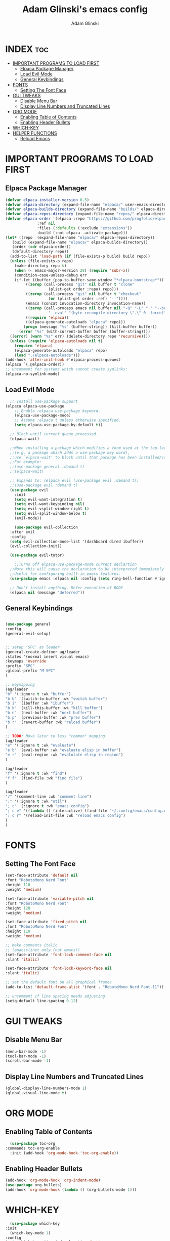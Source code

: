 #+TITLE: Adam Glinski's emacs config
#+AUTHOR: Adam Glinski
#+STARTUP: showeverything
#+OPTIONS: toc:2

* INDEX :toc:
- [[#important-programs-to-load-first][IMPORTANT PROGRAMS TO LOAD FIRST]]
  - [[#elpaca-package-manager][Elpaca Package Manager]]
  - [[#load-evil-mode][Load Evil Mode]]
  - [[#general-keybindings][General Keybindings]]
- [[#fonts][FONTS]]
  - [[#setting-the-font-face][Setting The Font Face]]
- [[#gui-tweaks][GUI TWEAKS]]
  - [[#disable-menu-bar][Disable Menu Bar]]
  - [[#display-line-numbers-and-truncated-lines][Display Line Numbers and Truncated Lines]]
- [[#org-mode][ORG MODE]]
  - [[#enabling-table-of-contents][Enabling Table of Contents]]
  - [[#enabling-header-bullets][Enabling Header Bullets]]
- [[#which-key][WHICH-KEY]]
- [[#helper-functions][HELPER FUNCTIONS]]
  - [[#reload-emacs][Reload Emacs]]

* IMPORTANT PROGRAMS TO LOAD FIRST
** Elpaca Package Manager

#+BEGIN_SRC emacs-lisp
  (defvar elpaca-installer-version 0.5)
  (defvar elpaca-directory (expand-file-name "elpaca/" user-emacs-directory))
  (defvar elpaca-builds-directory (expand-file-name "builds/" elpaca-directory))
  (defvar elpaca-repos-directory (expand-file-name "repos/" elpaca-directory))
  (defvar elpaca-order '(elpaca :repo "https://github.com/progfolio/elpaca.git"
				:ref nil
				:files (:defaults (:exclude "extensions"))
				:build (:not elpaca--activate-package)))
  (let* ((repo  (expand-file-name "elpaca/" elpaca-repos-directory))
	 (build (expand-file-name "elpaca/" elpaca-builds-directory))
	 (order (cdr elpaca-order))
	 (default-directory repo))
    (add-to-list 'load-path (if (file-exists-p build) build repo))
    (unless (file-exists-p repo)
      (make-directory repo t)
      (when (< emacs-major-version 28) (require 'subr-x))
      (condition-case-unless-debug err
	  (if-let ((buffer (pop-to-buffer-same-window "*elpaca-bootstrap*"))
		   ((zerop (call-process "git" nil buffer t "clone"
					 (plist-get order :repo) repo)))
		   ((zerop (call-process "git" nil buffer t "checkout"
					 (or (plist-get order :ref) "--"))))
		   (emacs (concat invocation-directory invocation-name))
		   ((zerop (call-process emacs nil buffer nil "-Q" "-L" "." "--batch"
					 "--eval" "(byte-recompile-directory \".\" 0 'force)")))
		   ((require 'elpaca))
		   ((elpaca-generate-autoloads "elpaca" repo)))
	      (progn (message "%s" (buffer-string)) (kill-buffer buffer))
	    (error "%s" (with-current-buffer buffer (buffer-string))))
	((error) (warn "%s" err) (delete-directory repo 'recursive))))
    (unless (require 'elpaca-autoloads nil t)
      (require 'elpaca)
      (elpaca-generate-autoloads "elpaca" repo)
      (load "./elpaca-autoloads")))
  (add-hook 'after-init-hook #'elpaca-process-queues)
  (elpaca `(,@elpaca-order))
  ;; Uncomment for systems which cannot create symlinks:
  (elpaca-no-symlink-mode)
#+END_SRC

** Load Evil Mode

#+BEGIN_SRC emacs-lisp
    ;; Install use-package support
  (elpaca elpaca-use-package
	  ;; Enable :elpaca use-package keyword.
	  (elpaca-use-package-mode)
	  ;; Assume :elpaca t unless otherwise specified.
	  (setq elpaca-use-package-by-default t))

	;; Block until current queue processed.
	(elpaca-wait)

	;;When installing a package which modifies a form used at the top-level
	;;(e.g. a package which adds a use-package key word),
	;;use `elpaca-wait' to block until that package has been installed/configured.
	;;For example:
	;;(use-package general :demand t)
	;;(elpaca-wait)

	;; Expands to: (elpaca evil (use-package evil :demand t))
	;;(use-package evil :demand t)
	(use-package evil
	  :init
	  (setq evil-want-integration t)
	  (setq evil-want-keybinding nil)
	  (setq evil-vsplit-window-right t)
	  (setq evil-split-window-below t)
	  (evil-mode))

      (use-package evil-collection
	:after evil
	:config
	(setq evil-collection-mode-list '(dashboard dired ibuffer))
	(evil-collection-init))

    (use-package evil-tutor)

      ;;Turns off elpaca-use-package-mode current declartion
	;;Note this will cause the declaration to be interpreted immediately (not deferred).
	;;Useful for configuring built-in emacs features.
	(use-package emacs :elpaca nil :config (setq ring-bell-function #'ignore))

	;; Don't install anything. Defer execution of BODY
	(elpaca nil (message "deferred"))
#+END_SRC

** General Keybindings

#+BEGIN_SRC emacs-lisp

  (use-package general
  :config
  (general-evil-setup)


  ;; setup 'SPC' as leader
  (general-create-definer ag/leader
  :states '(normal insert visual emacs)
  :keymaps 'override
  :prefix "SPC"
  :global-prefix "M-SPC"
  )

  ;; keymapping
  (ag/leader
  "b" '(:ignore t :wk "buffer")
  "b b" '(switch-to-buffer :wk "switch buffer")
  "b i" '(ibuffer :wk "ibuffer")
  "b k" '(kill-this-buffer :wk "kill buffer")
  "b n" '(next-buffer :wk "next buffer")
  "b p" '(previous-buffer :wk "prev buffer")
  "b r" '(revert-buffer :wk "reload buffer")
  )

  ;; TODO: Move later to less "common" mapping
  (ag/leader
  "e" '(:ignore t :wk "evaluate")
  "e b" '(eval-buffer :wk "evaluate elisp in buffer")
  "e r" '(eval-region :wk "evalulate elisp in region")
  )

  (ag/leader
  "f" '(:ignore t :wk "find")
  "f f" '(find-file :wk "find file")
  )

  (ag/leader
  "/" '(comment-line :wk "comment line")
  ";" '(:ignore t :wk "util")
  "; c" '(:ignore t :wk "emacs config")
  "; c e" '((lambda () (interactive) (find-file "~/.config/emacs/config.org")) :wk "edit emacs config")
  "; c r" '(reload-init-file :wk "reload emacs config")
  )
  )

#+END_SRC

* FONTS

** Setting The Font Face

#+BEGIN_SRC emacs-lisp
  (set-face-attribute 'default nil
  :font "RobotoMono Nerd Font"
  :height 110
  :weight 'medium)

  (set-face-attribute 'variable-pitch nil
  :font "RobotoMono Nerd Font"
  :height 120
  :weight 'medium)

  (set-face-attribute 'fixed-pitch nil
  :font "RobotoMono Nerd Font"
  :height 110
  :weight 'medium)

  ;; make comments italic
  ;; (emacsclinet only (not emacs))
  (set-face-attribute 'font-lock-comment-face nil
  :slant 'italic)

  (set-face-attribute 'font-lock-keyword-face nil
  :slant 'italic)

  ;; set the default font on all graphical frames
  (add-to-list 'default-frame-alist '(font . "RobotoMono Nerd Font-11")) 

  ;; uncomment if line spacing needs adjusting
  (setq-default line-spacing 0.12)
#+END_SRC

* GUI TWEAKS
** Disable Menu Bar
#+BEGIN_SRC emacs-lisp
(menu-bar-mode -1)
(tool-bar-mode -1)
(scroll-bar-mode -1)
#+END_SRC

** Display Line Numbers and Truncated Lines
#+BEGIN_SRC emacs-lisp
(global-display-line-numbers-mode 1)
(global-visual-line-mode t)
#+END_SRC


* ORG MODE
** Enabling Table of Contents
#+BEGIN_SRC emacs-lisp
    (use-package toc-org
  :commands toc-org-enable
    :init (add-hook 'org-mode-hook 'toc-org-enable))
#+END_SRC

** Enabling Header Bullets
#+BEGIN_SRC emacs-lisp
  (add-hook 'org-mode-hook 'org-indent-mode)
  (use-package org-bullets)
  (add-hook 'org-mode-hook (lambda () (org-bullets-mode 1)))

#+END_SRC
* WHICH-KEY
#+BEGIN_SRC emacs-lisp
    (use-package which-key
  :init
    (which-key-mode 1)
  :config
  (setq which-key-side-window-location 'bottom
  which-key-sort-order #'which-key-key-order-alpha
  which-key-sort-uppercase-first nil
  which-key-add-column-padding 1
  which-key-max-display-columns nil
  which-key-min_display-lines 6
  which-key-side-window-slot -10
  which-key-side-window-max-height 0.25
  which-key-idle-delay 0.8
  which-key-max-description-length 25
  which-key-allow-imprecises-window-fit t
  which-key-separator " > "))
#+END_SRC


* HELPER FUNCTIONS
** Reload Emacs
Yoinked from dt <3
#+BEGIN_SRC emacs-lisp
  (defun reload-init-file ()
    (interactive)
    (load-file user-init-file)
    (load-file user-init-file)
  )
#+END_SRC
